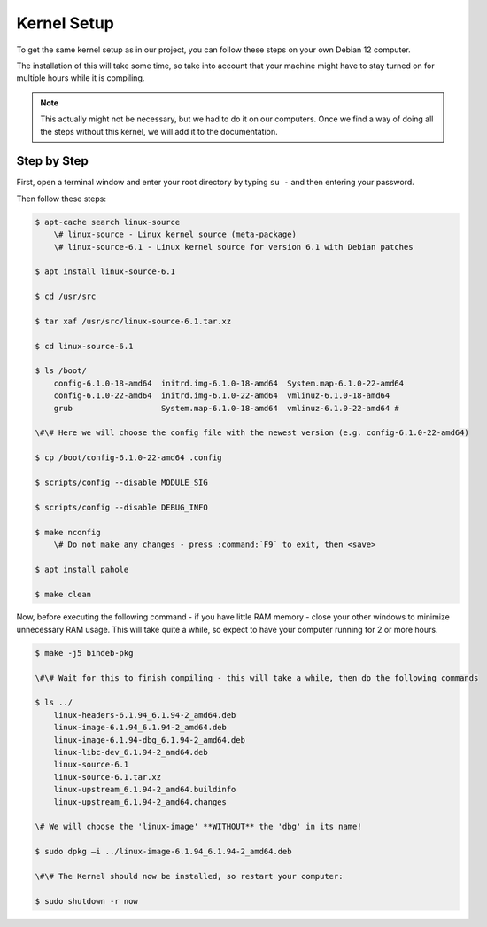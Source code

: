 Kernel Setup
===================================

To get the same kernel setup as in our project, you can follow these steps on your own Debian 12 computer.

The installation of this will take some time, so take into account that your machine might have to stay turned on for multiple hours while it is compiling.

.. note::
    This actually might not be necessary, but we had to do it on our computers. Once we find a way of doing all the steps without this kernel, we will add it to the documentation.


Step by Step
--------------------------

First, open a terminal window and enter your root directory by typing ``su -`` and then entering your password.

Then follow these steps:

.. code-block:: console

    $ apt-cache search linux-source
        \# linux-source - Linux kernel source (meta-package) 
        \# linux-source-6.1 - Linux kernel source for version 6.1 with Debian patches 

    $ apt install linux-source-6.1

    $ cd /usr/src

    $ tar xaf /usr/src/linux-source-6.1.tar.xz

    $ cd linux-source-6.1

    $ ls /boot/
        config-6.1.0-18-amd64  initrd.img-6.1.0-18-amd64  System.map-6.1.0-22-amd64 
        config-6.1.0-22-amd64  initrd.img-6.1.0-22-amd64  vmlinuz-6.1.0-18-amd64 
        grub		       System.map-6.1.0-18-amd64  vmlinuz-6.1.0-22-amd64 #
    
    \#\# Here we will choose the config file with the newest version (e.g. config-6.1.0-22-amd64)

    $ cp /boot/config-6.1.0-22-amd64 .config

    $ scripts/config --disable MODULE_SIG 

    $ scripts/config --disable DEBUG_INFO 

    $ make nconfig 
        \# Do not make any changes - press :command:`F9` to exit, then <save>

    $ apt install pahole 

    $ make clean 


Now, before executing the following command - if you have little RAM memory - close your other windows to minimize unnecessary RAM usage. 
This will take quite a while, so expect to have your computer running for 2 or more hours.

.. code-block:: console

    $ make -j5 bindeb-pkg

    \#\# Wait for this to finish compiling - this will take a while, then do the following commands

    $ ls ../ 
        linux-headers-6.1.94_6.1.94-2_amd64.deb 
        linux-image-6.1.94_6.1.94-2_amd64.deb 
        linux-image-6.1.94-dbg_6.1.94-2_amd64.deb 
        linux-libc-dev_6.1.94-2_amd64.deb 
        linux-source-6.1 
        linux-source-6.1.tar.xz 
        linux-upstream_6.1.94-2_amd64.buildinfo 
        linux-upstream_6.1.94-2_amd64.changes 
    
    \# We will choose the 'linux-image' **WITHOUT** the 'dbg' in its name!

    $ sudo dpkg –i ../linux-image-6.1.94_6.1.94-2_amd64.deb

    \#\# The Kernel should now be installed, so restart your computer:

    $ sudo shutdown -r now


